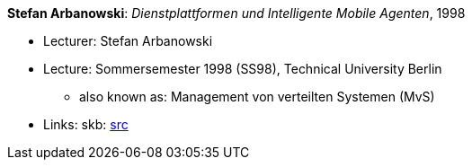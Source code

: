 *Stefan Arbanowski*: _Dienstplattformen und Intelligente Mobile Agenten_, 1998

* Lecturer: Stefan Arbanowski
* Lecture: Sommersemester 1998 (SS98), Technical University Berlin
  ** also known as: Management von verteilten Systemen (MvS)
* Links:
       skb: link:https://github.com/vdmeer/skb/tree/master/library/talks/lecture-notes/1990/arbanowski-1998-dia-tub.adoc[src]
ifdef::local[]
    ┃ link:/library/talks/lecture-notes/1990/[Folder]
endif::[]

